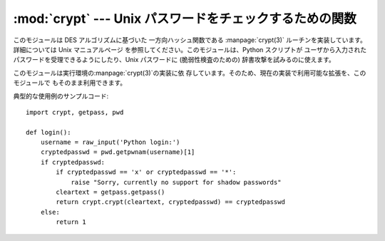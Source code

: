 
:mod:`crypt` --- Unix パスワードをチェックするための関数
=======================================

.. module:: crypt
   :platform: Unix
   :synopsis: Unix パスワードをチェックするための関数 crypt()。
.. moduleauthor:: Steven D. Majewski <sdm7g@virginia.edu>
.. sectionauthor:: Steven D. Majewski <sdm7g@virginia.edu>
.. sectionauthor:: Peter Funk <pf@artcom-gmbh.de>


.. index::
   pair: cipher; DES
   single: crypt(3)

このモジュールは DES アルゴリズムに基づいた 一方向ハッシュ関数である :manpage:`crypt(3)`  ルーチンを実装しています。詳細については
Unix マニュアルページ を参照してください。このモジュールは、Python スクリプトが ユーザから入力されたパスワードを受理できるようにしたり、Unix
パスワードに (脆弱性検査のための) 辞書攻撃を試みるのに使えます。

.. index:: single: crypt(3)

このモジュールは実行環境の:manpage:`crypt(3)`の実装に依 存しています。そのため、現在の実装で利用可能な拡張を、このモジュールで
もそのまま利用できます。


.. function:: crypt(word, salt)

   *word* は通常はユーザのパスワードで、プロンプトやグラフィカル インタフェースからタイプ入力されます。*salt* は通常ランダムな 2
   文字からなる文字列で、DES アルゴリズムに 4096 通りのうち 1 つの 方法で外乱を与えるために使われます。*salt* に使う文字は集合
   ``[./a-zA-Z0-9]`` の要素でなければなりません。 ハッシュされたパスワードを文字列として返します。パスワード文字列 は *salt*
   と同じ文字集合に含まれる文字からなります (最初の 2 文字は *salt* 自体です).

   .. index:: single: crypt(3)

   いくつかの拡張された:manpage:`crypt(3)`は異なる値と *salt* の長さを許しているので、パスワードをチェックする際にはcrypt
   されたパスワード文字列全体を*salt*として渡すよう勧めます。

典型的な使用例のサンプルコード::

   import crypt, getpass, pwd

   def login():
       username = raw_input('Python login:')
       cryptedpasswd = pwd.getpwnam(username)[1]
       if cryptedpasswd:
           if cryptedpasswd == 'x' or cryptedpasswd == '*': 
               raise "Sorry, currently no support for shadow passwords"
           cleartext = getpass.getpass()
           return crypt.crypt(cleartext, cryptedpasswd) == cryptedpasswd
       else:
           return 1

